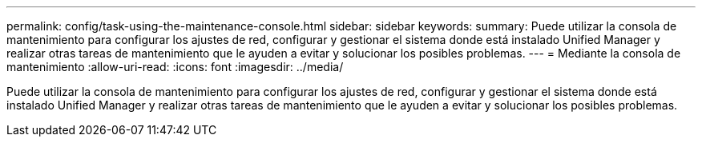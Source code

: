 ---
permalink: config/task-using-the-maintenance-console.html 
sidebar: sidebar 
keywords:  
summary: Puede utilizar la consola de mantenimiento para configurar los ajustes de red, configurar y gestionar el sistema donde está instalado Unified Manager y realizar otras tareas de mantenimiento que le ayuden a evitar y solucionar los posibles problemas. 
---
= Mediante la consola de mantenimiento
:allow-uri-read: 
:icons: font
:imagesdir: ../media/


[role="lead"]
Puede utilizar la consola de mantenimiento para configurar los ajustes de red, configurar y gestionar el sistema donde está instalado Unified Manager y realizar otras tareas de mantenimiento que le ayuden a evitar y solucionar los posibles problemas.
